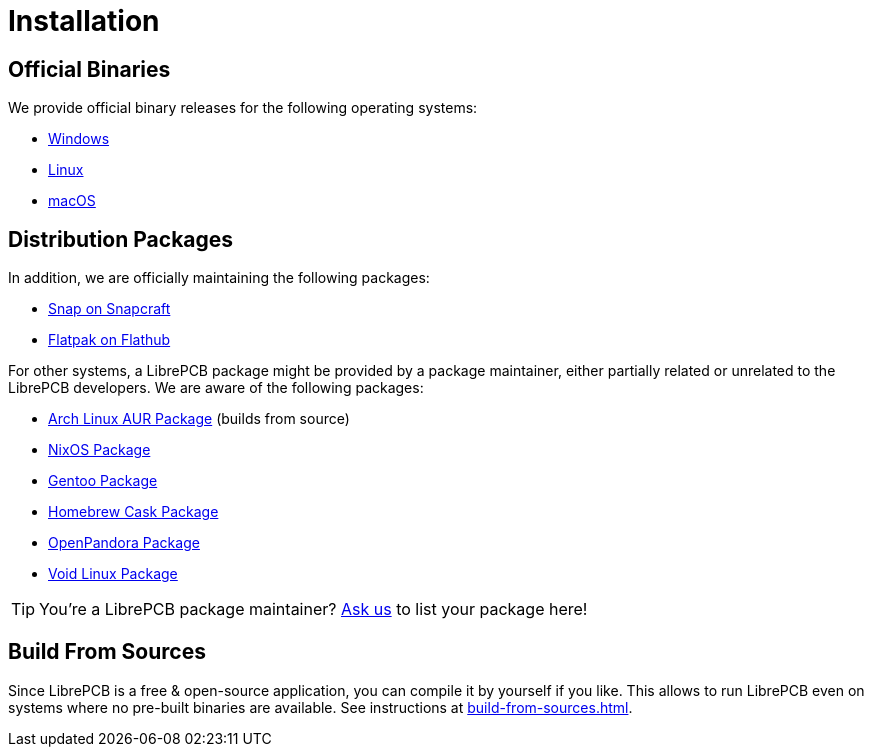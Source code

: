 = Installation

== Official Binaries

We provide official binary releases for the following operating systems:

* xref:windows.adoc[Windows]
* xref:linux.adoc[Linux]
* xref:macos.adoc[macOS]

== Distribution Packages

In addition, we are officially maintaining the following packages:

* link:https://snapcraft.io/librepcb[Snap on Snapcraft]
* link:https://flathub.org/apps/details/org.librepcb.LibrePCB[Flatpak on Flathub]

For other systems, a LibrePCB package might be provided by a package
maintainer, either partially related or unrelated to the LibrePCB developers.
We are aware of the following packages:

* link:https://aur.archlinux.org/packages/librepcb[Arch Linux AUR Package]
  (builds from source)
* link:https://search.nixos.org/packages?channel=unstable&show=librepcb&from=0&size=50&type=packages&query=librepcb[NixOS Package]
* link:https://packages.gentoo.org/packages/sci-electronics/librepcb[Gentoo Package]
* link:https://formulae.brew.sh/cask/librepcb[Homebrew Cask Package]
* link:https://repo.openpandora.org/?page=detail&app=librepcb[OpenPandora Package]
* link:https://voidlinux.org/packages/?arch=x86_64&q=librepcb[Void Linux Package]

[TIP]
====
You're a LibrePCB package maintainer?
link:https://librepcb.org/help/[Ask us] to list your package here!
====

== Build From Sources

Since LibrePCB is a free & open-source application, you can compile it by
yourself if you like. This allows to run LibrePCB even on systems where no
pre-built binaries are available. See instructions at
xref:build-from-sources.adoc[].
